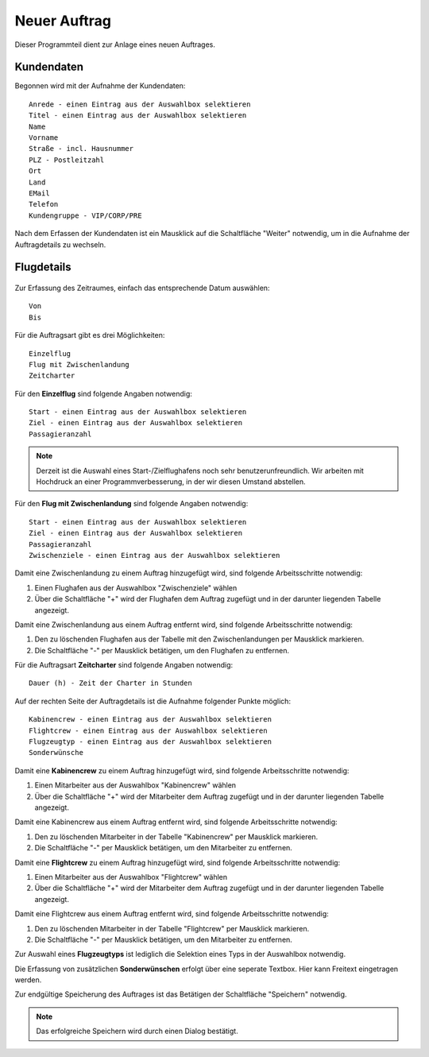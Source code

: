 Neuer Auftrag
====================================================

Dieser Programmteil dient zur Anlage eines neuen Auftrages.

.. figure::	screenshot1.JPG

Kundendaten
----------------------------------------------------

Begonnen wird mit der Aufnahme der Kundendaten:

::
	
	Anrede - einen Eintrag aus der Auswahlbox selektieren
	Titel - einen Eintrag aus der Auswahlbox selektieren
	Name
	Vorname
	Straße - incl. Hausnummer
	PLZ - Postleitzahl
	Ort
	Land
	EMail
	Telefon
	Kundengruppe - VIP/CORP/PRE
	
Nach dem Erfassen der Kundendaten ist ein Mausklick auf die Schaltfläche "Weiter" notwendig, um in die Aufnahme der Auftragdetails zu wechseln.

Flugdetails
----------------------------------------------------

.. figure::	screenshot2.JPG

Zur Erfassung des Zeitraumes, einfach das entsprechende Datum auswählen:

::
	
	Von
	Bis
	
Für die Auftragsart gibt es drei Möglichkeiten:

::
	
	Einzelflug
	Flug mit Zwischenlandung
	Zeitcharter
	
Für den **Einzelflug** sind folgende Angaben notwendig:

::
	
	Start - einen Eintrag aus der Auswahlbox selektieren
	Ziel - einen Eintrag aus der Auswahlbox selektieren
	Passagieranzahl
	
.. figure::	screenshot-einzelflug.JPG

.. note::
	Derzeit ist die Auswahl eines Start-/Zielflughafens noch sehr benutzerunfreundlich. Wir arbeiten mit Hochdruck an einer Programmverbesserung, in der wir diesen Umstand abstellen.
	
Für den **Flug mit Zwischenlandung** sind folgende Angaben notwendig:

::
	
	Start - einen Eintrag aus der Auswahlbox selektieren
	Ziel - einen Eintrag aus der Auswahlbox selektieren
	Passagieranzahl
	Zwischenziele - einen Eintrag aus der Auswahlbox selektieren
	
.. figure::	screenshot-zwischenlandung.JPG

Damit eine Zwischenlandung zu einem Auftrag hinzugefügt wird, sind folgende Arbeitsschritte notwendig:

1. Einen Flughafen aus der Auswahlbox "Zwischenziele" wählen
2. Über die Schaltfläche "+" wird der Flughafen dem Auftrag zugefügt und in der darunter liegenden Tabelle angezeigt.

Damit eine Zwischenlandung aus einem Auftrag entfernt wird, sind folgende Arbeitsschritte notwendig:

1. Den zu löschenden Flughafen aus der Tabelle mit den Zwischenlandungen per Mausklick markieren.
2. Die Schaltfläche "-" per Mausklick betätigen, um den Flughafen zu entfernen.

Für die Auftragsart **Zeitcharter** sind folgende Angaben notwendig:

::
	
	Dauer (h) - Zeit der Charter in Stunden
	
.. figure::	screenshot-zeitcharter.JPG

Auf der rechten Seite der Auftragdetails ist die Aufnahme folgender Punkte möglich:

::
	
	Kabinencrew - einen Eintrag aus der Auswahlbox selektieren
	Flightcrew - einen Eintrag aus der Auswahlbox selektieren
	Flugzeugtyp - einen Eintrag aus der Auswahlbox selektieren
	Sonderwünsche
	
Damit eine **Kabinencrew** zu einem Auftrag hinzugefügt wird, sind folgende Arbeitsschritte notwendig:

1. Einen Mitarbeiter aus der Auswahlbox "Kabinencrew" wählen
2. Über die Schaltfläche "+" wird der Mitarbeiter dem Auftrag zugefügt und in der darunter liegenden Tabelle angezeigt.

Damit eine Kabinencrew aus einem Auftrag entfernt wird, sind folgende Arbeitsschritte notwendig:

1. Den zu löschenden Mitarbeiter in der Tabelle "Kabinencrew" per Mausklick markieren.
2. Die Schaltfläche "-" per Mausklick betätigen, um den Mitarbeiter zu entfernen.

Damit eine **Flightcrew** zu einem Auftrag hinzugefügt wird, sind folgende Arbeitsschritte notwendig:

1. Einen Mitarbeiter aus der Auswahlbox "Flightcrew" wählen
2. Über die Schaltfläche "+" wird der Mitarbeiter dem Auftrag zugefügt und in der darunter liegenden Tabelle angezeigt.

Damit eine Flightcrew aus einem Auftrag entfernt wird, sind folgende Arbeitsschritte notwendig:

1. Den zu löschenden Mitarbeiter in der Tabelle "Flightcrew" per Mausklick markieren.
2. Die Schaltfläche "-" per Mausklick betätigen, um den Mitarbeiter zu entfernen.

Zur Auswahl eines **Flugzeugtyps** ist lediglich die Selektion eines Typs in der Auswahlbox notwendig.

Die Erfassung von zusätzlichen **Sonderwünschen** erfolgt über eine seperate Textbox. Hier kann Freitext eingetragen werden.

Zur endgültige Speicherung des Auftrages ist das Betätigen der Schaltfläche "Speichern" notwendig.

.. note::
	Das erfolgreiche Speichern wird durch einen Dialog bestätigt.
	
